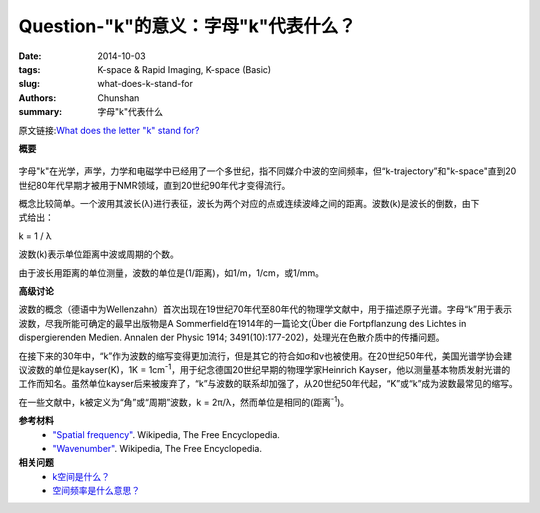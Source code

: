 Question-"k"的意义：字母"k"代表什么？
========================================================================================

:date: 2014-10-03
:tags: K-space & Rapid Imaging, K-space (Basic)
:slug: what-does-k-stand-for
:authors: Chunshan
:summary: 字母"k"代表什么

原文链接:\ `What does the letter "k" stand for? <http://mriquestions.com/what-does-k-stand-for.html>`_

**概要** 
 .. figure:: http://mriquestions.com/uploads/3/4/5/7/34572113/4029621_orig.png
    :alt: summary
    :align: center
    :width: 700

字母"k"在光学，声学，力学和电磁学中已经用了一个多世纪，指不同媒介中波的空间频率，但“k-trajectory”和"k-space"直到20世纪80年代早期才被用于NMR领域，直到20世纪90年代才变得流行。

.. figure:: http://mriquestions.com/uploads/3/4/5/7/34572113/2483420_orig.gif?308
   :alt: Representation of the MR signal
   :align: right
   :width: 400

概念比较简单。一个波用其波长(λ)进行表征，波长为两个对应的点或连续波峰之间的距离。波数(k)是波长的倒数，由下式给出：

k = 1 / λ    

波数(k)表示单位距离中波或周期的个数。

由于波长用距离的单位测量，波数的单位是(1/距离)，如1/m，1/cm，或1/mm。

**高级讨论**

波数的概念（德语中为Wellenzahn）首次出现在19世纪70年代至80年代的物理学文献中，用于描述原子光谱。字母“k”用于表示波数，尽我所能可确定的最早出版物是A Sommerfield在1914年的一篇论文(Über die Fortpflanzung des Lichtes in dispergierenden Medien. Annalen der Physic 1914; 3491(10):177-202)，处理光在色散介质中的传播问题。

在接下来的30年中，“k”作为波数的缩写变得更加流行，但是其它的符合如σ和ν也被使用。在20世纪50年代，美国光谱学协会建议波数的单位是kayser(K)，1K = 1cm\ :sup:`-1`\ ，用于纪念德国20世纪早期的物理学家Heinrich Kayser，他以测量基本物质发射光谱的工作而知名。虽然单位kayser后来被废弃了，“k”与波数的联系却加强了，从20世纪50年代起，“K”或“k”成为波数最常见的缩写。

在一些文献中，k被定义为“角”或“周期”波数，k = 2π/λ，然而单位是相同的(距离\ :sup:`-1`\ )。

**参考材料**
     * `"Spatial frequency" <https://en.wikipedia.org/wiki/Spatial_frequency>`_. Wikipedia, The Free Encyclopedia.  
     * `"Wavenumber" <https://en.wikipedia.org/wiki/Wavenumber>`_. Wikipedia, The Free Encyclopedia. 

**相关问题**
	* `k空间是什么？ <http://chunshan.github.io/MRI-QA/k-space/what-is-k-space.html>`_
	* `空间频率是什么意思？ <http://chunshan.github.io/MRI-QA/k-space/spatial-frequencies.html>`_	